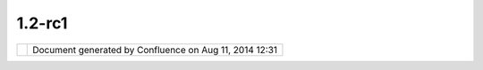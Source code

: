 1.2-rc1
#######

+----+----+----+----+----+----+----+----+----+----+----+----+----+----+----+----+----+----+----+----+----+----+----+----+----+----+----+----+----+----+----+----+----+----+----+----+----+----+----+----+----+----+----+----+----+----+
| uD |
| ig |
| :  |
| 1. |
| 2- |
| RC |
| 1  |
| Th |
| is |
| pa |
| ge |
| la |
| st |
| ch |
| an |
| ge |
| d  |
| on |
| Se |
| p  |
| 03 |
| ,  |
| 20 |
| 12 |
| by |
| jg |
| ar |
| ne |
| tt |
| .  |
| Th |
| is |
| is |
| a  |
| qu |
| ic |
| k  |
| re |
| le |
| as |
| e  |
| de |
| si |
| gn |
| ed |
| to |
| fo |
| ll |
| ow |
| up |
| 1. |
| 2- |
| M9 |
| (w |
| hi |
| ch |
| di |
| d  |
| no |
| t  |
| wo |
| rk |
| on |
| un |
| bu |
| nt |
| u  |
| 9. |
| 10 |
| du |
| e  |
| to |
| a  |
| co |
| nf |
| li |
| ct |
| wi |
| th |
| th |
| e  |
| GT |
| K  |
| ui |
| li |
| br |
| ar |
| y  |
| us |
| ed |
| ). |
|    |
| `M |
| an |
| di |
| at |
| e  |
| <# |
| 1. |
| 2- |
| RC |
| 1- |
| Ma |
| nd |
| ia |
| te |
| >` |
| __ |
|    |
| -  |
|  ` |
| Ec |
| li |
| ps |
| e  |
|    |
|  3 |
| .5 |
| .2 |
|    |
|  M |
| ig |
| ra |
| ti |
| on |
|  < |
| #1 |
| .2 |
| -R |
| C1 |
| -E |
| cl |
| ip |
| se |
| 3. |
| 5. |
| 2M |
| ig |
| ra |
| ti |
| on |
| >` |
| __ |
|    |
| `R |
| el |
| ea |
| se |
|  < |
| #1 |
| .2 |
| -R |
| C1 |
| -R |
| el |
| ea |
| se |
| >` |
| __ |
|    |
| -  |
|  ` |
| SD |
| K  |
|    |
|  T |
| es |
| ti |
| ng |
|  < |
| #1 |
| .2 |
| -R |
| C1 |
| -S |
| DK |
| Te |
| st |
| in |
| g> |
| `_ |
| _  |
| -  |
|  ` |
| UD |
| IG |
|    |
|  T |
| es |
| ti |
| ng |
|  < |
| #1 |
| .2 |
| -R |
| C1 |
| -U |
| DI |
| GT |
| es |
| ti |
| ng |
| >` |
| __ |
|    |
| `F |
| ee |
| db |
| ac |
| k  |
| /  |
| Re |
| ce |
| pt |
| io |
| n  |
| <# |
| 1. |
| 2- |
| RC |
| 1- |
| Fe |
| ed |
| ba |
| ck |
| %2 |
| FR |
| ec |
| ep |
| ti |
| on |
| >` |
| __ |
| It |
| em |
| s  |
| ma |
| rk |
| ed |
| as |
| |i |
| ma |
| ge |
| 33 |
| |  |
| ar |
| e  |
| do |
| ne |
| ,  |
| |i |
| ma |
| ge |
| 34 |
| |  |
| bl |
| oc |
| ke |
| d  |
| or |
| |i |
| ma |
| ge |
| 35 |
| |  |
| fa |
| il |
| ed |
| .  |
| Pu |
| t  |
| yo |
| ur |
| in |
| it |
| ia |
| ls |
| ne |
| xt |
| to |
| an |
| it |
| em |
| to |
| vo |
| lu |
| nt |
| ee |
| r. |
| Us |
| e  |
| th |
| e  |
| em |
| ai |
| l  |
| li |
| st |
| or |
| co |
| mm |
| en |
| ts |
| on |
| th |
| is |
| pa |
| ge |
| fo |
| r  |
| co |
| mm |
| un |
| ic |
| at |
| io |
| n. |
|    |
| Ma |
| nd |
| ia |
| te |
| == |
| == |
| == |
| == |
|    |
| Th |
| is |
| re |
| le |
| as |
| e  |
| do |
| es |
| no |
| t  |
| ha |
| ve |
| a  |
| ma |
| nd |
| at |
| e  |
| to |
| fi |
| x  |
| an |
| y  |
| bu |
| gs |
| ;  |
| it |
| is |
| si |
| mp |
| ly |
| a  |
| mi |
| gr |
| at |
| io |
| n  |
| to |
| 3. |
| 5. |
| 2. |
|    |
| Hi |
| gh |
| Pr |
| io |
| ri |
| ty |
| :  |
|    |
| -  |
|  J |
| G: |
|    |
|  | |
| im |
| ag |
| e3 |
| 6| |
|    |
|  M |
| ig |
| ra |
| ti |
| on |
|    |
|  t |
| o  |
|    |
|  E |
| cl |
| ip |
| se |
|    |
|  3 |
| .5 |
| .2 |
| -  |
|  J |
| G: |
|    |
|  | |
| im |
| ag |
| e3 |
| 7| |
|    |
|  W |
| iz |
| ar |
| d  |
|    |
|  B |
| ut |
| to |
| ns |
|    |
|  w |
| or |
| k  |
|    |
|  o |
| n  |
|    |
|  L |
| in |
| ux |
|    |
|  ( |
| ie |
|    |
|  n |
| o  |
|    |
|  m |
| or |
| e  |
|    |
|  G |
| TK |
|    |
|  v |
| er |
| si |
| on |
|    |
|  c |
| on |
| fl |
| ic |
| t) |
| -  |
|  J |
| G: |
|    |
|  | |
| im |
| ag |
| e3 |
| 8| |
|    |
|  I |
| Se |
| rv |
| ic |
| e  |
|    |
|  c |
| re |
| at |
| eI |
| nf |
| o  |
|    |
|  b |
| ug |
|    |
| Ni |
| ce |
| to |
| ha |
| ve |
| :  |
|    |
| -  |
|  J |
| G: |
|    |
|  | |
| im |
| ag |
| e3 |
| 9| |
|    |
|  U |
| se |
|    |
|  o |
| f  |
|    |
|  B |
| ab |
| el |
|    |
|  L |
| an |
| gu |
| ag |
| e  |
|    |
|  P |
| ac |
| ks |
| -  |
|  J |
| G: |
|    |
|  | |
| im |
| ag |
| e4 |
| 0| |
|    |
|  C |
| QL |
|    |
|  T |
| ab |
| le |
|    |
|  B |
| ug |
|    |
| Ec |
| li |
| ps |
| e  |
| 3. |
| 5. |
| 2  |
| Mi |
| gr |
| at |
| io |
| n  |
| -- |
| -- |
| -- |
| -- |
| -- |
| -- |
| -- |
| -- |
| -- |
| -- |
| -- |
| -  |
|    |
| Mi |
| gr |
| at |
| io |
| n/ |
| Dr |
| op |
| in |
| s  |
| Is |
| su |
| es |
| :  |
|    |
| -  |
|  J |
| G: |
|    |
|  | |
| im |
| ag |
| e4 |
| 1| |
|    |
|  R |
| en |
| am |
| ed |
|    |
|  t |
| o  |
|    |
|  " |
| dr |
| op |
| in |
| s" |
|    |
|  r |
| at |
| he |
| r  |
|    |
|  t |
| he |
| n  |
|    |
|  e |
| xt |
| ra |
| s  |
|    |
|  ( |
| to |
|    |
|  c |
| ut |
|    |
|  d |
| ow |
| n  |
|    |
|  t |
| ro |
| ub |
| le |
|    |
|  u |
| nd |
| er |
| st |
| an |
| di |
| ng |
|    |
|  w |
| he |
| re |
|    |
|  t |
| o  |
|    |
|  p |
| ut |
|    |
|  i |
| t) |
| -  |
|  J |
| G: |
|    |
|  | |
| im |
| ag |
| e4 |
| 2| |
|    |
|  U |
| nz |
| ip |
|    |
|  b |
| ab |
| el |
|    |
|  l |
| an |
| gu |
| ag |
| e  |
|    |
|  p |
| ac |
| ks |
|    |
|  i |
| nt |
| o  |
|    |
|  d |
| ro |
| pi |
| ns |
|    |
| Hi |
| gh |
| Pr |
| io |
| ri |
| ty |
| Do |
| cu |
| me |
| nt |
| at |
| io |
| n  |
| ne |
| ed |
| ed |
| fo |
| r  |
| Mi |
| gr |
| at |
| io |
| n  |
| to |
| 3. |
| 5. |
| 2: |
|    |
| -  |
|  J |
| G: |
|    |
|  | |
| im |
| ag |
| e4 |
| 3| |
|    |
|  h |
| tt |
| p: |
| // |
| ud |
| ig |
| .r |
| ef |
| ra |
| ct |
| io |
| ns |
| .n |
| et |
| /f |
| il |
| es |
| /d |
| ow |
| nl |
| oa |
| ds |
| /e |
| xt |
| ra |
| s/ |
| dr |
| op |
| in |
| s- |
| 3. |
| 5. |
| 2. |
| zi |
| p  |
| -  |
|  M |
| L: |
|    |
|  | |
| im |
| ag |
| e4 |
| 4| |
|    |
|  S |
| DK |
|    |
|  Q |
| ui |
| ck |
| st |
| ar |
| t  |
|    |
|  ( |
| wi |
| ll |
|    |
|  n |
| ee |
| d  |
|    |
|  t |
| o  |
|    |
|  c |
| or |
| re |
| ct |
|    |
|  l |
| in |
| ks |
|    |
|  w |
| he |
| n  |
|    |
|  u |
| pl |
| oa |
| d  |
|    |
|  i |
| s  |
|    |
|  c |
| om |
| pl |
| et |
| e) |
| -  |
|  J |
| G: |
|    |
|  | |
| im |
| ag |
| e4 |
| 5| |
|    |
|  ` |
| 02 |
|    |
|  D |
| ev |
| el |
| op |
| me |
| nt |
|    |
|  E |
| nv |
| ir |
| on |
| me |
| nt |
|  < |
| ht |
| tp |
| :/ |
| /u |
| di |
| g. |
| re |
| fr |
| ac |
| ti |
| on |
| s. |
| ne |
| t/ |
| co |
| nf |
| lu |
| en |
| ce |
| // |
| di |
| sp |
| la |
| y/ |
| AD |
| MI |
| N/ |
| 02 |
| +D |
| ev |
| el |
| op |
| me |
| nt |
| +E |
| nv |
| ir |
| on |
| me |
| nt |
| >` |
| __ |
|    |
| Lo |
| w  |
| Pr |
| io |
| ri |
| ty |
| Do |
| cu |
| me |
| nt |
| at |
| io |
| n  |
| th |
| at |
| ne |
| ed |
| s  |
| to |
| be |
| up |
| da |
| te |
| d  |
| to |
| co |
| ve |
| r  |
| Ba |
| be |
| l  |
| La |
| ng |
| ua |
| ge |
| Pa |
| ck |
| s: |
|    |
| -  |
|  J |
| G: |
|    |
|  | |
| im |
| ag |
| e4 |
| 6| |
|    |
|  ` |
| Ex |
| po |
| rt |
| in |
| g  |
|    |
|  D |
| ro |
| pi |
| ns |
|  < |
| ht |
| tp |
| :/ |
| /u |
| di |
| g. |
| re |
| fr |
| ac |
| ti |
| on |
| s. |
| ne |
| t/ |
| co |
| nf |
| lu |
| en |
| ce |
| // |
| di |
| sp |
| la |
| y/ |
| AD |
| MI |
| N/ |
| Ex |
| po |
| rt |
| in |
| g+ |
| Dr |
| op |
| in |
| s> |
| `_ |
| _  |
|    |
|  ( |
| an |
| d  |
|    |
|  t |
| hu |
| s  |
|    |
|  ` |
| Ex |
| po |
| rt |
|    |
|  C |
| on |
| fl |
| ue |
| nc |
| e  |
|    |
|  t |
| o  |
|    |
|  H |
| el |
| p  |
| <h |
| tt |
| p: |
| // |
| ud |
| ig |
| .r |
| ef |
| ra |
| ct |
| io |
| ns |
| .n |
| et |
| /c |
| on |
| fl |
| ue |
| nc |
| e/ |
| /d |
| is |
| pl |
| ay |
| /A |
| DM |
| IN |
| /E |
| xp |
| or |
| t+ |
| Co |
| nf |
| lu |
| en |
| ce |
| +t |
| o+ |
| He |
| lp |
| >` |
| __ |
|    |
|  ) |
|    |
| Re |
| le |
| as |
| e  |
| == |
| == |
| == |
| =  |
|    |
| Ji |
| ra |
| :  |
|    |
| -  |
|  ` |
| 1. |
| 2- |
| RC |
|  < |
| ht |
| tp |
| :/ |
| /j |
| ir |
| a. |
| co |
| de |
| ha |
| us |
| .o |
| rg |
| /b |
| ro |
| ws |
| e/ |
| UD |
| IG |
| /f |
| ix |
| fo |
| rv |
| er |
| si |
| on |
| /1 |
| 61 |
| 63 |
| >` |
| __ |
| -  |
|  ` |
| 1. |
| 2- |
| RC |
|    |
|  R |
| el |
| ea |
| se |
|    |
|  N |
| ot |
| es |
|  < |
| ht |
| tp |
| :/ |
| /j |
| ir |
| a. |
| co |
| de |
| ha |
| us |
| .o |
| rg |
| /s |
| ec |
| ur |
| e/ |
| Re |
| le |
| as |
| eN |
| ot |
| e. |
| js |
| pa |
| ?p |
| ro |
| je |
| ct |
| Id |
| =1 |
| 06 |
| 00 |
| &v |
| er |
| si |
| on |
| =1 |
| 61 |
| 63 |
| >` |
| __ |
|    |
| SD |
| K  |
| Te |
| st |
| in |
| g  |
| -- |
| -- |
| -- |
| -- |
| -- |
| -  |
|    |
| Do |
| wn |
| lo |
| ad |
| fr |
| om |
| :  |
|    |
| -  |
|  h |
| tt |
| p: |
| // |
| ud |
| ig |
| .r |
| ef |
| ra |
| ct |
| io |
| ns |
| .n |
| et |
| /f |
| il |
| es |
| /d |
| ow |
| nl |
| oa |
| ds |
| /u |
| di |
| g- |
| 1. |
| 2- |
| RC |
| -s |
| dk |
| .z |
| ip |
|    |
| Hi |
| gh |
| Pr |
| io |
| ri |
| ty |
| :  |
|    |
| -  |
|  M |
| L: |
|    |
|  | |
| im |
| ag |
| e4 |
| 7| |
|    |
|  S |
| DK |
|    |
|  Q |
| ui |
| ck |
| st |
| ar |
| t  |
| -  |
|  M |
| L: |
|    |
|  | |
| im |
| ag |
| e4 |
| 8| |
|    |
|  C |
| us |
| to |
| m  |
|    |
|  A |
| pp |
|    |
|  E |
| xp |
| or |
| t  |
|    |
| Lo |
| w  |
| Pr |
| io |
| ri |
| ty |
| :  |
|    |
| -  |
|  T |
| es |
| t  |
|    |
|  A |
| bi |
| li |
| ty |
|    |
|  t |
| o  |
|    |
|  r |
| un |
|    |
|  J |
| Un |
| it |
|    |
|  T |
| es |
| t  |
|    |
|  ( |
| te |
| st |
| s  |
|    |
|  i |
| f  |
|    |
|  J |
| Un |
| it |
| 3  |
|    |
|  J |
| Un |
| it |
| 4  |
|    |
|  t |
| es |
| t  |
|    |
|  r |
| un |
| ne |
| rs |
|    |
|  i |
| nc |
| lu |
| de |
| d  |
|    |
|  i |
| n  |
|    |
|  S |
| DK |
| )  |
|    |
| UD |
| IG |
|  T |
| es |
| ti |
| ng |
| -- |
| -- |
| -- |
| -- |
| -- |
| -- |
|    |
| Do |
| wn |
| lo |
| ad |
| fr |
| om |
| :  |
|    |
| -  |
|  h |
| tt |
| p: |
| // |
| ud |
| ig |
| .r |
| ef |
| ra |
| ct |
| io |
| ns |
| .n |
| et |
| /f |
| il |
| es |
| /d |
| ow |
| nl |
| oa |
| ds |
| /u |
| di |
| g- |
| 1. |
| 2- |
| RC |
| .l |
| in |
| ux |
| .g |
| tk |
| .x |
| 86 |
| .t |
| ar |
| .g |
| z  |
|    |
|  ( |
| in |
| cl |
| ud |
| es |
|    |
|  j |
| re |
| +i |
| ma |
| ge |
| io |
| )  |
| -  |
|  h |
| tt |
| p: |
| // |
| ud |
| ig |
| .r |
| ef |
| ra |
| ct |
| io |
| ns |
| .n |
| et |
| /f |
| il |
| es |
| /d |
| ow |
| nl |
| oa |
| ds |
| /u |
| di |
| g- |
| 1. |
| 2- |
| RC |
| .m |
| ac |
| os |
| x. |
| co |
| co |
| a. |
| x8 |
| 6. |
| zi |
| p  |
| -  |
|  h |
| tt |
| p: |
| // |
| ud |
| ig |
| .r |
| ef |
| ra |
| ct |
| io |
| ns |
| .n |
| et |
| /f |
| il |
| es |
| /d |
| ow |
| nl |
| oa |
| ds |
| /u |
| di |
| g- |
| 1. |
| 2- |
| RC |
| .w |
| in |
| 32 |
| .w |
| in |
| 32 |
| .x |
| 86 |
| .z |
| ip |
|    |
|  ( |
| in |
| cl |
| ud |
| es |
|    |
|  j |
| re |
| +i |
| ma |
| ge |
| io |
| )  |
|    |
| Re |
| le |
| as |
| e  |
| Is |
| su |
| es |
| :  |
|    |
| -  |
|  J |
| G: |
|    |
|  | |
| im |
| ag |
| e4 |
| 9| |
|    |
|  C |
| an |
| no |
| t  |
|    |
|  r |
| el |
| ea |
| se |
|    |
|  w |
| it |
| h  |
|    |
|  u |
| di |
| g\ |
| _l |
| an |
| gu |
| ag |
| e  |
|    |
|  f |
| ea |
| tu |
| re |
| ,  |
|    |
|  s |
| wi |
| tc |
| he |
| d  |
|    |
|  t |
| o  |
|    |
|  i |
| nc |
| lu |
| de |
| d  |
|    |
|  p |
| lu |
| gi |
| ns |
| -  |
|  M |
| L: |
|    |
|  | |
| im |
| ag |
| e5 |
| 0| |
|    |
|  P |
| ro |
| du |
| ce |
| d  |
|    |
|  ` |
| jr |
| e1 |
| .6 |
| .0 |
| \_ |
| 18 |
| .l |
| in |
| ux |
| 32 |
| \_ |
| gd |
| al |
| \_ |
| ec |
| w\ |
| _m |
| rs |
| id |
| .t |
| ar |
| .g |
| z  |
| <h |
| tt |
| p: |
| // |
| ud |
| ig |
| .r |
| ef |
| ra |
| ct |
| io |
| ns |
| .n |
| et |
| /f |
| il |
| es |
| /d |
| ow |
| nl |
| oa |
| ds |
| /j |
| re |
| /j |
| re |
| 1. |
| 6. |
| 0_ |
| 18 |
| .l |
| in |
| ux |
| 32 |
| _g |
| da |
| l_ |
| ec |
| w_ |
| mr |
| si |
| d. |
| ta |
| r. |
| gz |
| >` |
| __ |
|    |
|  f |
| or |
|    |
|  l |
| in |
| ux |
| 32 |
|    |
|  f |
| ol |
| lo |
| wi |
| ng |
|    |
|  ` |
| JR |
| E  |
|    |
|  f |
| or |
|    |
|  L |
| in |
| ux |
|  < |
| ht |
| tp |
| :/ |
| /u |
| di |
| g. |
| re |
| fr |
| ac |
| ti |
| on |
| s. |
| ne |
| t/ |
| co |
| nf |
| lu |
| en |
| ce |
| // |
| di |
| sp |
| la |
| y/ |
| AD |
| MI |
| N/ |
| JR |
| E+ |
| fo |
| r+ |
| Li |
| nu |
| x> |
| `_ |
| _  |
| -  |
|  J |
| G: |
|    |
|  | |
| im |
| ag |
| e5 |
| 1| |
| :  |
|    |
|  G |
| eo |
| To |
| ol |
| s  |
|    |
|  C |
| QL |
|    |
|  q |
| ue |
| ry |
|    |
|  i |
| n  |
|    |
|  T |
| ab |
| le |
| Vi |
| ew |
|    |
|  i |
| s  |
|    |
|  f |
| ai |
| li |
| ng |
|    |
|  w |
| he |
| n  |
|    |
|  n |
| o  |
|    |
|  a |
| tt |
| ri |
| bu |
| te |
| s  |
|    |
|  a |
| re |
|    |
|  s |
| el |
| ec |
| te |
| d; |
|    |
|  b |
| y  |
|    |
|  i |
| nc |
| lu |
| di |
| ng |
|    |
|  a |
| ll |
|    |
|  a |
| tt |
| ri |
| bu |
| te |
| s  |
|    |
|  w |
| e  |
|    |
|  d |
| o  |
|    |
|  n |
| ot |
|    |
|  e |
| xe |
| rc |
| is |
| e  |
|    |
|  t |
| he |
|    |
|  b |
| ug |
|    |
| Hi |
| gh |
| Pr |
| io |
| ri |
| ty |
| Te |
| st |
| in |
| g: |
|    |
| -  |
|  | |
| im |
| ag |
| e5 |
| 2| |
|    |
|  T |
| es |
| t  |
|    |
|  W |
| al |
| kt |
| hr |
| ou |
| gh |
|    |
|  1 |
|    |
|  - |
|    |
|  l |
| im |
| it |
| ed |
|    |
|  t |
| es |
| ti |
| ng |
|    |
|  S |
| HP |
| ,  |
|    |
|  T |
| IF |
| F, |
|    |
|  E |
| CW |
| ,  |
|    |
|  S |
| ID |
| ,  |
|    |
|  W |
| MS |
| ,  |
|    |
|  P |
| os |
| tG |
| IS |
| -  |
|  | |
| im |
| ag |
| e5 |
| 3| |
|    |
|  T |
| es |
| t  |
|    |
|  W |
| al |
| kt |
| hr |
| ou |
| gh |
|    |
|  2 |
|    |
|  - |
|    |
|  l |
| im |
| it |
| ed |
|    |
|  t |
| es |
| ti |
| ng |
|    |
|  W |
| FS |
|    |
|  1 |
| .0 |
|    |
|  E |
| di |
| ti |
| ng |
| ,  |
|    |
|  W |
| FS |
|    |
|  1 |
| .1 |
| ,  |
|    |
|  R |
| es |
| ha |
| pe |
|    |
|  O |
| pe |
| ra |
| ti |
| on |
|    |
| Lo |
| w  |
| Pr |
| io |
| ri |
| ty |
| te |
| st |
| in |
| g: |
|    |
| -  |
|  | |
| im |
| ag |
| e5 |
| 4| |
|    |
|  T |
| es |
| t  |
|    |
|  I |
| ma |
| ge |
| IO |
| -E |
| XT |
|    |
|  f |
| il |
| e  |
|    |
|  f |
| or |
| ma |
| ts |
|    |
|  E |
| CW |
| /S |
| ID |
|    |
|  ( |
| we |
|    |
|  h |
| ad |
|    |
|  o |
| ne |
|    |
|  f |
| ai |
| lu |
| re |
|    |
|  o |
| n  |
|    |
|  l |
| in |
| ux |
|    |
|  ` |
| UD |
| IG |
| -1 |
| 61 |
| 2  |
| <h |
| tt |
| p: |
| // |
| ji |
| ra |
| .c |
| od |
| eh |
| au |
| s. |
| or |
| g/ |
| br |
| ow |
| se |
| /U |
| DI |
| G- |
| 16 |
| 12 |
| >` |
| __ |
| )  |
| -  |
|  T |
| es |
| t  |
|    |
|  l |
| an |
| gu |
| ag |
| e  |
|    |
|  s |
| up |
| po |
| rt |
|    |
|  f |
| or |
|    |
|  S |
| pa |
| ni |
| sh |
| /I |
| ta |
| li |
| an |
| /G |
| er |
| ma |
| n  |
|    |
| Re |
| su |
| lt |
| s  |
| by |
| Pl |
| at |
| fo |
| rm |
| :  |
|    |
| -  |
|  | |
| im |
| ag |
| e5 |
| 5| |
|    |
|  M |
| ac |
| OS |
| X  |
| -  |
|  | |
| im |
| ag |
| e5 |
| 6| |
|    |
|  L |
| in |
| ux |
| 32 |
| -  |
|  | |
| im |
| ag |
| e5 |
| 7| |
|    |
|  L |
| in |
| ux |
| 64 |
| :  |
|    |
|  w |
| il |
| l  |
|    |
|  n |
| ot |
|    |
|  b |
| e  |
|    |
|  r |
| el |
| ea |
| se |
| d  |
|    |
|  w |
| it |
| ho |
| ut |
|    |
|  a |
|    |
|  J |
| RE |
| -  |
|  | |
| im |
| ag |
| e5 |
| 8| |
|    |
|  W |
| in |
| 32 |
|    |
| Fe |
| ed |
| ba |
| ck |
|  / |
|  R |
| ec |
| ep |
| ti |
| on |
| == |
| == |
| == |
| == |
| == |
| == |
| == |
| == |
| == |
| == |
|    |
| -  |
|  | |
| im |
| ag |
| e5 |
| 9| |
|    |
|  G |
| eo |
| To |
| ol |
| s  |
|    |
|  2 |
| .6 |
| .2 |
|    |
|  w |
| as |
|    |
|  r |
| el |
| ea |
| se |
| d  |
|    |
|  w |
| it |
| ho |
| ut |
|    |
|  i |
| ss |
| ue |
| -  |
|  | |
| im |
| ag |
| e6 |
| 0| |
|    |
|  L |
| in |
| ks |
|    |
|  w |
| er |
| e  |
|    |
|  u |
| pd |
| at |
| ed |
|    |
|  f |
| or |
|    |
|  t |
| he |
|    |
|  L |
| iv |
| eD |
| VD |
| ;  |
|    |
|  n |
| o  |
|    |
|  p |
| ro |
| bl |
| em |
| s  |
|    |
|  r |
| ep |
| or |
| te |
| d  |
|    |
|  h |
| ow |
| ev |
| er |
|    |
|  t |
| he |
|    |
|  r |
| eq |
| ue |
| st |
|    |
|  w |
| as |
|    |
|  m |
| ad |
| e  |
|    |
|  t |
| o  |
|    |
|  u |
| pd |
| at |
| e  |
|    |
|  s |
| om |
| e  |
|    |
|  w |
| ik |
| i  |
|    |
|  w |
| it |
| h  |
|    |
|  s |
| te |
| ps |
|    |
|  t |
| he |
|    |
|  c |
| an |
|    |
|  f |
| ol |
| lo |
| w  |
|    |
|  t |
| o  |
|    |
|  v |
| er |
| if |
| y  |
|    |
|  i |
| ns |
| ta |
| ll |
| at |
| io |
| n  |
|    |
|  w |
| as |
|    |
|  s |
| uc |
| ce |
| ss |
| fu |
| l. |
|    |
|  T |
| he |
|    |
|  L |
| iv |
| eD |
| VD |
|    |
|  p |
| ro |
| je |
| ct |
|    |
|  i |
| s  |
|    |
|  p |
| re |
| tt |
| y  |
|    |
|  r |
| an |
| do |
| m  |
|    |
|  i |
| n  |
|    |
|  c |
| om |
| mu |
| ni |
| ca |
| ti |
| ng |
|    |
|  w |
| it |
| h  |
|    |
|  o |
| th |
| er |
|    |
|  p |
| ro |
| je |
| ct |
| s  |
|    |
|  - |
|    |
|  t |
| hi |
| nk |
|    |
|  t |
| he |
| y  |
|    |
|  b |
| et |
| te |
| r  |
|    |
|  e |
| nd |
|    |
|  u |
| p  |
|    |
|  a |
| ss |
| ig |
| ni |
| ng |
|    |
|  s |
| om |
| eo |
| ne |
|    |
|  t |
| o  |
|    |
|  " |
| ou |
| t  |
|    |
|  r |
| ea |
| ch |
| "  |
|    |
|  c |
| om |
| mu |
| ni |
| ca |
| ti |
| on |
| .  |
| -  |
|  | |
| im |
| ag |
| e6 |
| 1| |
|    |
|  T |
| hi |
| s  |
|    |
|  r |
| el |
| ea |
| se |
|    |
|  c |
| an |
| di |
| da |
| te |
|    |
|  w |
| as |
|    |
|  n |
| ot |
|    |
|  a |
| nn |
| ou |
| nc |
| ed |
|    |
|  ( |
| du |
| e  |
|    |
|  t |
| o  |
|    |
|  l |
| ac |
| k  |
|    |
|  o |
| f  |
|    |
|  t |
| im |
| e? |
| )  |
| -  |
|  | |
| im |
| ag |
| e6 |
| 2| |
|    |
|  E |
| mi |
| ly |
|    |
|  w |
| as |
|    |
|  a |
| bl |
| e  |
|    |
|  t |
| o  |
|    |
|  p |
| ro |
| du |
| ce |
|    |
|  a |
|    |
|  w |
| in |
| do |
| ws |
|    |
|  i |
| ns |
| ta |
| ll |
| er |
| -  |
|  | |
| im |
| ag |
| e6 |
| 3| |
|    |
|  T |
| on |
| y  |
|    |
|  R |
| ot |
| h  |
|    |
|  r |
| ep |
| or |
| te |
| d  |
|    |
|  a |
|    |
|  s |
| er |
| io |
| us |
|    |
|  d |
| ow |
| n  |
|    |
|  c |
| he |
| ck |
|    |
|  ( |
| ht |
| tp |
| :/ |
| /j |
| ir |
| a. |
| co |
| de |
| ha |
| us |
| .o |
| rg |
| /b |
| ro |
| ws |
| e/ |
| UD |
| IG |
| -1 |
| 61 |
| 5) |
|    |
|  w |
| hi |
| ch |
|    |
|  w |
| ou |
| ld |
|    |
|  o |
| f  |
|    |
|  b |
| ee |
| n  |
|    |
|  c |
| au |
| gh |
| t  |
|    |
|  b |
| y  |
|    |
|  a |
|    |
|  c |
| om |
| pl |
| et |
| e  |
|    |
|  w |
| al |
| kt |
| hr |
| ou |
| gh |
|    |
|  2 |
|    |
|  t |
| es |
| t  |
| -  |
|  | |
| im |
| ag |
| e6 |
| 4| |
|    |
|  A |
| nd |
| re |
| a  |
|    |
|  A |
| im |
| e  |
|    |
|  r |
| ep |
| or |
| ts |
|    |
|  g |
| eo |
| ti |
| ff |
|    |
|  d |
| oe |
| s  |
|    |
|  n |
| ot |
|    |
|  w |
| or |
| k  |
|    |
|  o |
| n  |
|    |
|  l |
| in |
| ux |
|    |
|  6 |
| 4  |
|    |
|  ( |
| ht |
| tp |
| :/ |
| /j |
| ir |
| a. |
| co |
| de |
| ha |
| us |
| .o |
| rg |
| /b |
| ro |
| ws |
| e/ |
| UD |
| IG |
| -1 |
| 61 |
| 2) |
| .  |
|    |
|  T |
| es |
| te |
| d  |
|    |
|  t |
| he |
|    |
|  l |
| in |
| ux |
| 32 |
|    |
|  d |
| ow |
| nl |
| ao |
| d  |
|    |
|  a |
| nd |
|    |
|  c |
| on |
| fi |
| rm |
| ed |
|    |
|  - |
|    |
|  b |
| lu |
| em |
| ar |
| bl |
| e. |
| ti |
| f  |
|    |
|  ( |
| wh |
| ic |
| h  |
|    |
|  I |
|    |
|  s |
| aw |
|    |
|  m |
| le |
| sl |
| ie |
|    |
|  t |
| es |
| t  |
|    |
|  w |
| it |
| h) |
|    |
|  l |
| oa |
| ds |
|    |
|  i |
| nt |
| o  |
|    |
|  t |
| he |
|    |
|  c |
| at |
| al |
| og |
|    |
|  b |
| ut |
|    |
|  d |
| oe |
| s  |
|    |
|  n |
| ot |
|    |
|  d |
| is |
| pl |
| ay |
| .  |
|    |
| Ov |
| er |
| al |
| l  |
| Re |
| sp |
| on |
| se |
| :  |
| |i |
| ma |
| ge |
| 65 |
| |  |
| Fa |
| il |
| -  |
| re |
| le |
| as |
| e  |
| ca |
| nn |
| ot |
| be |
| us |
| ed |
| du |
| e  |
| to |
| la |
| ck |
| of |
| te |
| st |
| in |
| g  |
+----+----+----+----+----+----+----+----+----+----+----+----+----+----+----+----+----+----+----+----+----+----+----+----+----+----+----+----+----+----+----+----+----+----+----+----+----+----+----+----+----+----+----+----+----+----+

+-------------+----------------------------------------------------------+
| |image67|   | Document generated by Confluence on Aug 11, 2014 12:31   |
+-------------+----------------------------------------------------------+

.. |image0| image:: images/icons/emoticons/check.gif
.. |image1| image:: images/icons/emoticons/warning.gif
.. |image2| image:: images/icons/emoticons/error.gif
.. |image3| image:: images/icons/emoticons/check.gif
.. |image4| image:: images/icons/emoticons/check.gif
.. |image5| image:: images/icons/emoticons/check.gif
.. |image6| image:: images/icons/emoticons/check.gif
.. |image7| image:: images/icons/emoticons/check.gif
.. |image8| image:: images/icons/emoticons/check.gif
.. |image9| image:: images/icons/emoticons/warning.gif
.. |image10| image:: images/icons/emoticons/check.gif
.. |image11| image:: images/icons/emoticons/check.gif
.. |image12| image:: images/icons/emoticons/check.gif
.. |image13| image:: images/icons/emoticons/check.gif
.. |image14| image:: images/icons/emoticons/check.gif
.. |image15| image:: images/icons/emoticons/check.gif
.. |image16| image:: images/icons/emoticons/check.gif
.. |image17| image:: images/icons/emoticons/check.gif
.. |image18| image:: images/icons/emoticons/check.gif
.. |image19| image:: images/icons/emoticons/warning.gif
.. |image20| image:: images/icons/emoticons/warning.gif
.. |image21| image:: images/icons/emoticons/check.gif
.. |image22| image:: images/icons/emoticons/check.gif
.. |image23| image:: images/icons/emoticons/check.gif
.. |image24| image:: images/icons/emoticons/error.gif
.. |image25| image:: images/icons/emoticons/check.gif
.. |image26| image:: images/icons/emoticons/check.gif
.. |image27| image:: images/icons/emoticons/warning.gif
.. |image28| image:: images/icons/emoticons/warning.gif
.. |image29| image:: images/icons/emoticons/check.gif
.. |image30| image:: images/icons/emoticons/error.gif
.. |image31| image:: images/icons/emoticons/error.gif
.. |image32| image:: images/icons/emoticons/error.gif
.. |image33| image:: images/icons/emoticons/check.gif
.. |image34| image:: images/icons/emoticons/warning.gif
.. |image35| image:: images/icons/emoticons/error.gif
.. |image36| image:: images/icons/emoticons/check.gif
.. |image37| image:: images/icons/emoticons/check.gif
.. |image38| image:: images/icons/emoticons/check.gif
.. |image39| image:: images/icons/emoticons/check.gif
.. |image40| image:: images/icons/emoticons/check.gif
.. |image41| image:: images/icons/emoticons/check.gif
.. |image42| image:: images/icons/emoticons/warning.gif
.. |image43| image:: images/icons/emoticons/check.gif
.. |image44| image:: images/icons/emoticons/check.gif
.. |image45| image:: images/icons/emoticons/check.gif
.. |image46| image:: images/icons/emoticons/check.gif
.. |image47| image:: images/icons/emoticons/check.gif
.. |image48| image:: images/icons/emoticons/check.gif
.. |image49| image:: images/icons/emoticons/check.gif
.. |image50| image:: images/icons/emoticons/check.gif
.. |image51| image:: images/icons/emoticons/check.gif
.. |image52| image:: images/icons/emoticons/warning.gif
.. |image53| image:: images/icons/emoticons/warning.gif
.. |image54| image:: images/icons/emoticons/check.gif
.. |image55| image:: images/icons/emoticons/check.gif
.. |image56| image:: images/icons/emoticons/check.gif
.. |image57| image:: images/icons/emoticons/error.gif
.. |image58| image:: images/icons/emoticons/check.gif
.. |image59| image:: images/icons/emoticons/check.gif
.. |image60| image:: images/icons/emoticons/warning.gif
.. |image61| image:: images/icons/emoticons/warning.gif
.. |image62| image:: images/icons/emoticons/check.gif
.. |image63| image:: images/icons/emoticons/error.gif
.. |image64| image:: images/icons/emoticons/error.gif
.. |image65| image:: images/icons/emoticons/error.gif
.. |image66| image:: images/border/spacer.gif
.. |image67| image:: images/border/spacer.gif
